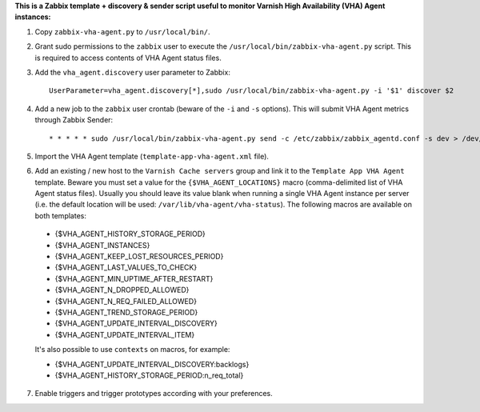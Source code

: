 **This is a Zabbix template + discovery & sender script useful to monitor Varnish High Availability (VHA) Agent instances:**

1. Copy ``zabbix-vha-agent.py`` to ``/usr/local/bin/``.

2. Grant sudo permissions to the ``zabbix`` user to execute the ``/usr/local/bin/zabbix-vha-agent.py`` script. This is required to access contents of VHA Agent status files.

3. Add the ``vha_agent.discovery`` user parameter to Zabbix::

    UserParameter=vha_agent.discovery[*],sudo /usr/local/bin/zabbix-vha-agent.py -i '$1' discover $2

4. Add a new job to the ``zabbix`` user crontab (beware of the ``-i`` and ``-s`` options). This will submit VHA Agent metrics through Zabbix Sender::

    * * * * * sudo /usr/local/bin/zabbix-vha-agent.py send -c /etc/zabbix/zabbix_agentd.conf -s dev > /dev/null 2>&1

5. Import the VHA Agent template (``template-app-vha-agent.xml`` file).

6. Add an existing / new host to the ``Varnish Cache servers`` group and link it to the ``Template App VHA Agent`` template. Beware you must set a value for the ``{$VHA_AGENT_LOCATIONS}`` macro (comma-delimited list of VHA Agent status files). Usually you should leave its value blank when running a single VHA Agent instance per server (i.e. the default location will be used: ``/var/lib/vha-agent/vha-status``). The following macros are available on both templates:

 * {$VHA_AGENT_HISTORY_STORAGE_PERIOD}
 * {$VHA_AGENT_INSTANCES}
 * {$VHA_AGENT_KEEP_LOST_RESOURCES_PERIOD}
 * {$VHA_AGENT_LAST_VALUES_TO_CHECK}
 * {$VHA_AGENT_MIN_UPTIME_AFTER_RESTART}
 * {$VHA_AGENT_N_DROPPED_ALLOWED}
 * {$VHA_AGENT_N_REQ_FAILED_ALLOWED}
 * {$VHA_AGENT_TREND_STORAGE_PERIOD}
 * {$VHA_AGENT_UPDATE_INTERVAL_DISCOVERY}
 * {$VHA_AGENT_UPDATE_INTERVAL_ITEM}

 It's also possible to use ``contexts`` on macros, for example:

 * {$VHA_AGENT_UPDATE_INTERVAL_DISCOVERY:backlogs}
 * {$VHA_AGENT_HISTORY_STORAGE_PERIOD:n_req_total}

7. Enable triggers and trigger prototypes according with your preferences.
